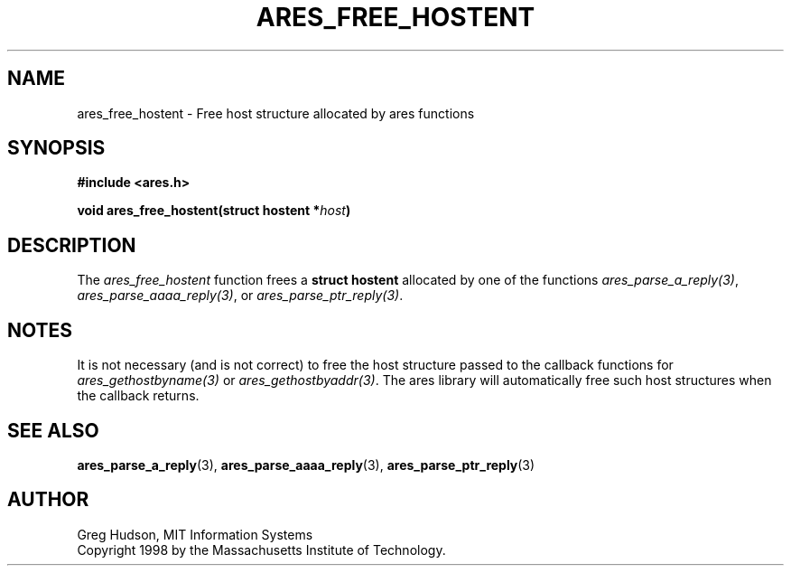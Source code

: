 .\" $Id: ares_free_hostent.3,v 1.3 2005/05/16 19:23:57 dmeglio Exp $
.\"
.\" Copyright 1998 by the Massachusetts Institute of Technology.
.\"
.\" Permission to use, copy, modify, and distribute this
.\" software and its documentation for any purpose and without
.\" fee is hereby granted, provided that the above copyright
.\" notice appear in all copies and that both that copyright
.\" notice and this permission notice appear in supporting
.\" documentation, and that the name of M.I.T. not be used in
.\" advertising or publicity pertaining to distribution of the
.\" software without specific, written prior permission.
.\" M.I.T. makes no representations about the suitability of
.\" this software for any purpose.  It is provided "as is"
.\" without express or implied warranty.
.\"
.TH ARES_FREE_HOSTENT 3 "23 July 1998"
.SH NAME
ares_free_hostent \- Free host structure allocated by ares functions
.SH SYNOPSIS
.nf
.B #include <ares.h>
.PP
.B void ares_free_hostent(struct hostent *\fIhost\fP)
.fi
.SH DESCRIPTION
The
.I ares_free_hostent
function frees a
.B struct hostent
allocated by one of the functions \fIares_parse_a_reply(3)\fP,
\fIares_parse_aaaa_reply(3)\fP, or \fIares_parse_ptr_reply(3)\fP.
.SH NOTES
It is not necessary (and is not correct) to free the host structure passed to
the callback functions for \fIares_gethostbyname(3)\fP or
\fIares_gethostbyaddr(3)\fP. The ares library will automatically free such
host structures when the callback returns.
.SH SEE ALSO
.BR ares_parse_a_reply (3),
.BR ares_parse_aaaa_reply (3),
.BR ares_parse_ptr_reply (3)
.SH AUTHOR
Greg Hudson, MIT Information Systems
.br
Copyright 1998 by the Massachusetts Institute of Technology.
